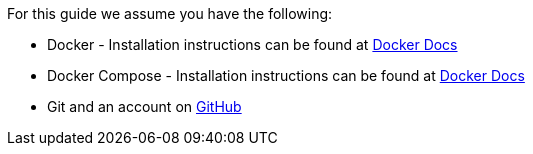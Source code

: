 For this guide we assume you have the following:

* Docker - Installation instructions can be found at https://docs.docker.com/install/[Docker Docs]
* Docker Compose - Installation instructions can be found at https://docs.docker.com/compose/install/[Docker Docs]
* Git and an account on https://github.com[GitHub]
